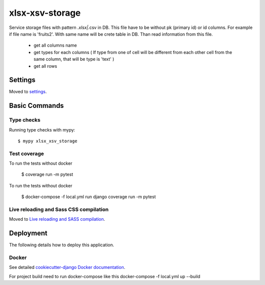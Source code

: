 xlsx-xsv-storage
================

Service storage files with pattern *.xlsx|*.csv in DB. This file have to be without pk (primary id) or id columns.
For example if file name is 'fruits2'. With same name will be crete table in DB.
Than read information from this file.
    * get all columns name
    * get types for each columns ( If type from one of cell will be different from each other cell from the same column, that will be type is 'text' )
    * get all rows


.. image:: https://img.shields.io/badge/built%20with-Cookiecutter%20Django-ff69b4.svg
     :target: https://github.com/pydanny/cookiecutter-django/
     :alt: Built with Cookiecutter Django
.. image:: https://img.shields.io/badge/code%20style-black-000000.svg
     :target: https://github.com/ambv/black
     :alt: Black code style


Settings
--------

Moved to settings_.

.. _settings: http://cookiecutter-django.readthedocs.io/en/latest/settings.html

Basic Commands
--------------

Type checks
^^^^^^^^^^^

Running type checks with mypy:

::

  $ mypy xlsx_xsv_storage

Test coverage
^^^^^^^^^^^^^

To run the tests without docker

    $ coverage run -m pytest

To run the tests without docker

    $ docker-compose -f local.yml run django coverage run -m pytest


Live reloading and Sass CSS compilation
^^^^^^^^^^^^^^^^^^^^^^^^^^^^^^^^^^^^^^^

Moved to `Live reloading and SASS compilation`_.

.. _`Live reloading and SASS compilation`: http://cookiecutter-django.readthedocs.io/en/latest/live-reloading-and-sass-compilation.html

Deployment
----------

The following details how to deploy this application.



Docker
^^^^^^

See detailed `cookiecutter-django Docker documentation`_.

For project build need to run docker-compose like this docker-compose -f local.yml up --build

.. _`cookiecutter-django Docker documentation`: http://cookiecutter-django.readthedocs.io/en/latest/deployment-with-docker.html



